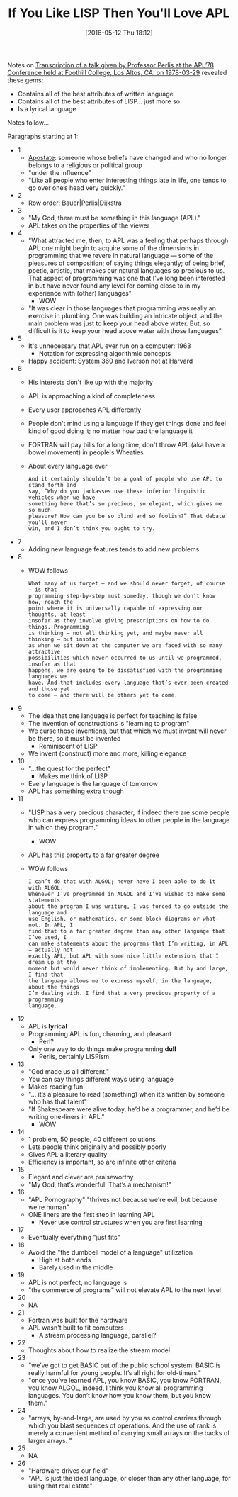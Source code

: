 #+BLOG: wisdomandwonder
#+POSTID: 10231
#+DATE: [2016-05-12 Thu 18:12]
#+OPTIONS: toc:nil num:nil todo:nil pri:nil tags:nil ^:nil
#+CATEGORY: Article
#+TAGS: APL, Array programming, Programming Language, Emacs, Lisp, Scheme
#+TITLE: If You Like LISP Then You'll Love APL

Notes on [[http://www.jsoftware.com/papers/perlis78.htm][Transcription of a talk given by Professor Perlis at the APL’78
Conference held at Foothill College, Los Altos, CA. on 1978-03-29]] revealed
these gems:

- Contains all of the best attributes of written language
- Contains all of the best attributes of LISP... just more so
- Is a lyrical language

Notes follow...

#+HTML: <!--more-->

Paragraphs starting at 1:

- 1
  - [[http://www.merriam-webster.com/dictionary/apostate][Apostate]]: someone whose beliefs have changed and who no longer belongs to
    a religious or political group
  - "under the influence"
  - "Like all people who enter interesting things late in life, one tends to
    go over one’s head very quickly."
- 2
  - Row order: Bauer|Perlis|Dijkstra
- 3
  - "My God, there must be something in this language (APL)."
  - APL takes on the properties of the viewer
- 4
  - "What attracted me, then, to APL was a feeling that perhaps through APL
    one might begin to acquire some of the dimensions in programming that we
    revere in natural language — some of the pleasures of composition; of
    saying things elegantly; of being brief, poetic, artistic, that makes our
    natural languages so precious to us. That aspect of programming was one
    that I’ve long been interested in but have never found any level for
    coming close to in my experience with (other) languages"
    - WOW
  - "It was clear in those languages that programming was really an exercise
    in plumbing. One was building an intricate object, and the main problem
    was just to keep your head above water. But, so difficult is it to keep
    your head above water with those languages"
- 5
  - It's unnecessary that APL ever run on a computer: 1963
    - Notation for expressing algorithmic concepts
  - Happy accident: System 360 and Iverson not at Harvard
- 6
  - His interests don't like up with the majority
  - APL is approaching a kind of completeness
  - Every user approaches APL differently
  - People don't mind using a language if they get things done and feel kind
    of good doing it; no matter how bad the language it
  - FORTRAN will pay bills for a long time; don't throw APL (aka have a bowel
    movement) in people's Wheaties
  - About every language ever
    #+BEGIN_EXAMPLE
And it certainly shouldn’t be a goal of people who use APL to stand forth and
say, “Why do you jackasses use these inferior linguistic vehicles when we have
something here that’s so precious, so elegant, which gives me so much
pleasure? How can you be so blind and so foolish?” That debate you’ll never
win, and I don’t think you ought to try.
    #+END_EXAMPLE
- 7
  - Adding new language features tends to add new problems
- 8
  - WOW follows
    #+BEGIN_EXAMPLE
What many of us forget — and we should never forget, of course — is that
programming step-by-step must someday, though we don’t know how, reach the
point where it is universally capable of expressing our thoughts, at least
insofar as they involve giving prescriptions on how to do things. Programming
is thinking — not all thinking yet, and maybe never all thinking — but insofar
as when we sit down at the computer we are faced with so many attractive
possibilities which never occurred to us until we programmed, insofar as that
happens, we are going to be dissatisfied with the programming languages we
have. And that includes every language that’s ever been created and those yet
to come — and there will be others yet to come.
    #+END_EXAMPLE
- 9
  - The idea that one language is perfect for teaching is false
  - The invention of constructions is "learning to program"
  - We curse those inventions, but that which we must invent will never be
    there, so it must be invented
    - Reminiscent of LISP
  - We invent (construct) more and more, killing elegance
- 10
  - "...the quest for the perfect"
    - Makes me think of LISP
  - Every language is the language of tomorrow
  - APL has something extra though
- 11
  - "LISP has a very precious character, if indeed there are some people who
    can express programming ideas to other people in the language in which
    they program."
    - WOW
  - APL has this property to a far greater degree
  - WOW follows
    #+BEGIN_EXAMPLE
I can’t do that with ALGOL; never have I been able to do it with ALGOL.
Whenever I’ve programmed in ALGOL and I’ve wished to make some statements
about the program I was writing, I was forced to go outside the language and
use English, or mathematics, or some block diagrams or what-not. In APL, I
find that to a far greater degree than any other language that I’ve used, I
can make statements about the programs that I’m writing, in APL — actually not
exactly APL, but APL with some nice little extensions that I dream up at the
moment but would never think of implementing. But by and large, I find that
the language allows me to express myself, in the language, about the things
I’m dealing with. I find that a very precious property of a programming
language.
    #+END_EXAMPLE
- 12
  - APL is *lyrical*
  - Programming APL is fun, charming, and pleasant
    - Perl?
  - Only one way to do things make programming *dull*
    - Perlis, certainly LISPism
- 13
  - "God made us all different."
  - You can say things different ways using language
  - Makes reading fun
  - "... it’s a pleasure to read (something) when it’s written by someone who has
    that talent"
  - "If Shakespeare were alive today, he’d be a programmer, and he’d be
    writing one-liners in APL."
    - WOW
- 14
  - 1 problem, 50 people, 40 different solutions
  - Lets people think originally and possibly poorly
  - Gives APL a literary quality
  - Efficiency is important, so are infinite other criteria
- 15
  - Elegant and clever are praiseworthy
  - "My God, that’s wonderful! That’s a mechanism!"
- 16
  - "APL Pornography" "thrives not because we're evil, but because we're human"
  - ONE liners are the first step in learning APL
    - Never use control structures when you are first learning
- 17
  - Eventually everything "just fits"
- 18
  - Avoid the "the dumbbell model of a language" utilization
    - High at both ends
    - Barely used in the middle
- 19
  - APL is not perfect, no language is
  - "the commerce of programs" will not elevate APL to the next level
- 20
  - NA
- 21
  - Fortran was built for the hardware
  - APL wasn't built to fit computers
    - A stream processing language, parallel?
- 22
  - Thoughts about how to realize the stream model
- 23
  - "we’ve got to get BASIC out of the public school system. BASIC is really
    harmful for young people. It’s all right for old-timers."
  - "once you’ve learned APL, you know BASIC, you know FORTRAN, you know
    ALGOL, indeed, I think you know all programming languages. You don’t know
    how you know them, but you know them."
- 24
  - "arrays, by-and-large, are used by you as control carriers through which
    you blast sequences of operations. And the use of rank is merely a
    convenient method of carrying small arrays on the backs of larger arrays.
    "
- 25
  - NA
- 26
  - "Hardware drives our field"
  - "APL is just the ideal language, or closer than any other language, for
    using that real estate"
